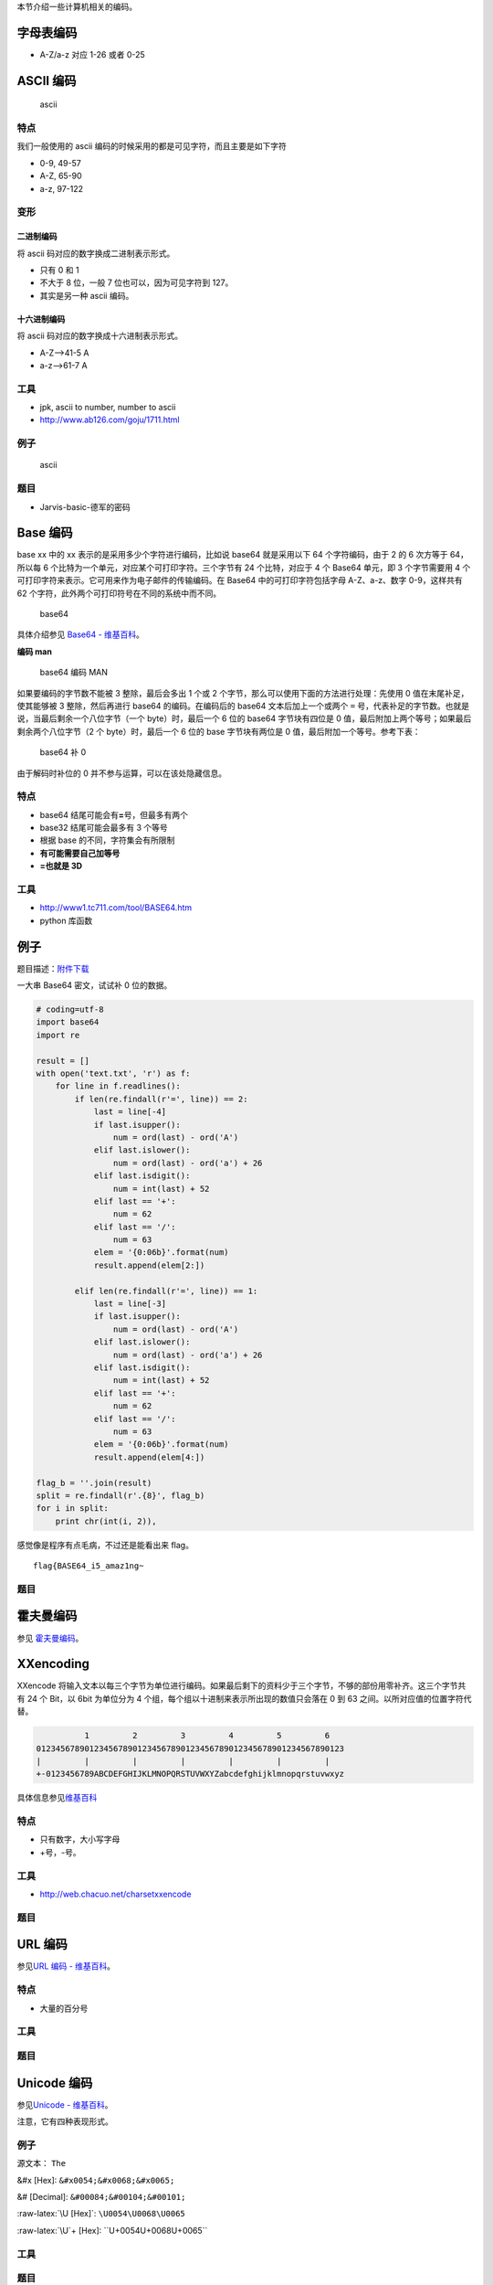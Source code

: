 .. role:: raw-latex(raw)
   :format: latex
..

本节介绍一些计算机相关的编码。

字母表编码
==========

-  A-Z/a-z 对应 1-26 或者 0-25

ASCII 编码
==========

.. figure:: /misc/encode/images/ascii.jpg
   :alt: ascii

   ascii

特点
----

我们一般使用的 ascii 编码的时候采用的都是可见字符，而且主要是如下字符

-  0-9, 49-57
-  A-Z, 65-90
-  a-z, 97-122

变形
----

二进制编码
~~~~~~~~~~

将 ascii 码对应的数字换成二进制表示形式。

-  只有 0 和 1
-  不大于 8 位，一般 7 位也可以，因为可见字符到 127。
-  其实是另一种 ascii 编码。

十六进制编码
~~~~~~~~~~~~

将 ascii 码对应的数字换成十六进制表示形式。

-  A-Z-->41-5 A
-  a-z-->61-7 A

工具
----

-  jpk, ascii to number, number to ascii
-  http://www.ab126.com/goju/1711.html

例子
----

.. figure:: /misc/encode/images/ascii-example.png
   :alt: ascii

   ascii

题目
----

-  Jarvis-basic-德军的密码

Base 编码
=========

base xx 中的 xx 表示的是采用多少个字符进行编码，比如说 base64
就是采用以下 64 个字符编码，由于 2 的 6 次方等于 64，所以每 6
个比特为一个单元，对应某个可打印字符。三个字节有 24 个比特，对应于 4 个
Base64 单元，即 3 个字节需要用 4
个可打印字符来表示。它可用来作为电子邮件的传输编码。在 Base64
中的可打印字符包括字母 A-Z、a-z、数字 0-9，这样共有 62
个字符，此外两个可打印符号在不同的系统中而不同。

.. figure:: /misc/encode/images/base64.png
   :alt: base64

   base64

具体介绍参见 `Base64 -
维基百科 <https://zh.wikipedia.org/wiki/Base64>`__\ 。

**编码 man**

.. figure:: /misc/encode/figure/base64_man.png
   :alt: base64 编码 MAN

   base64 编码 MAN

如果要编码的字节数不能被 3 整除，最后会多出 1 个或 2
个字节，那么可以使用下面的方法进行处理：先使用 0
值在末尾补足，使其能够被 3 整除，然后再进行 base64 的编码。在编码后的
base64 文本后加上一个或两个 ``=``
号，代表补足的字节数。也就是说，当最后剩余一个八位字节（一个
byte）时，最后一个 6 位的 base64 字节块有四位是 0
值，最后附加上两个等号；如果最后剩余两个八位字节（2 个
byte）时，最后一个 6 位的 base 字节块有两位是 0
值，最后附加一个等号。参考下表：

.. figure:: /misc/encode/figure/base64_0.png
   :alt: base64 补 0

   base64 补 0

由于解码时补位的 0 并不参与运算，可以在该处隐藏信息。

特点
----

-  base64 结尾可能会有\ **=**\ 号，但最多有两个
-  base32 结尾可能会最多有 3 个等号
-  根据 base 的不同，字符集会有所限制
-  **有可能需要自己加等号**
-  **=也就是 3D**

工具
----

-  http://www1.tc711.com/tool/BASE64.htm
-  python 库函数

例子
====

题目描述：\ `附件下载 <http://xman.xctf.org.cn/media/task/0d309f94-8485-4a21-bf6d-76e5fcf4e6f0.txt>`__

一大串 Base64 密文，试试补 0 位的数据。

.. code:: python

    # coding=utf-8
    import base64
    import re

    result = []
    with open('text.txt', 'r') as f:
        for line in f.readlines():
            if len(re.findall(r'=', line)) == 2:
                last = line[-4]
                if last.isupper():
                    num = ord(last) - ord('A')
                elif last.islower():
                    num = ord(last) - ord('a') + 26
                elif last.isdigit():
                    num = int(last) + 52
                elif last == '+':
                    num = 62
                elif last == '/':
                    num = 63
                elem = '{0:06b}'.format(num)
                result.append(elem[2:])

            elif len(re.findall(r'=', line)) == 1:
                last = line[-3]
                if last.isupper():
                    num = ord(last) - ord('A')
                elif last.islower():
                    num = ord(last) - ord('a') + 26
                elif last.isdigit():
                    num = int(last) + 52
                elif last == '+':
                    num = 62
                elif last == '/':
                    num = 63
                elem = '{0:06b}'.format(num)
                result.append(elem[4:])

    flag_b = ''.join(result)
    split = re.findall(r'.{8}', flag_b)
    for i in split:
        print chr(int(i, 2)),

感觉像是程序有点毛病，不过还是能看出来 flag。

::

    flag{BASE64_i5_amaz1ng~

题目
----

霍夫曼编码
==========

参见
`霍夫曼编码 <https://zh.wikipedia.org/wiki/%E9%9C%8D%E5%A4%AB%E6%9B%BC%E7%BC%96%E7%A0%81>`__\ 。

XXencoding
==========

XXencode
将输入文本以每三个字节为单位进行编码。如果最后剩下的资料少于三个字节，不够的部份用零补齐。这三个字节共有
24 个 Bit，以 6bit 为单位分为 4
个组，每个组以十进制来表示所出现的数值只会落在 0 到 63
之间。以所对应值的位置字符代替。

.. code:: text

               1         2         3         4         5         6
     0123456789012345678901234567890123456789012345678901234567890123
     |         |         |         |         |         |         |
     +-0123456789ABCDEFGHIJKLMNOPQRSTUVWXYZabcdefghijklmnopqrstuvwxyz

具体信息参见\ `维基百科 <https://en.wikipedia.org/wiki/Xxencoding>`__

特点
----

-  只有数字，大小写字母
-  +号，-号。

工具
----

-  http://web.chacuo.net/charsetxxencode

题目
----

URL 编码
========

参见\ `URL 编码 -
维基百科 <https://zh.wikipedia.org/wiki/%E7%99%BE%E5%88%86%E5%8F%B7%E7%BC%96%E7%A0%81>`__\ 。

特点
----

-  大量的百分号

工具
----

题目
----

Unicode 编码
============

参见\ `Unicode - 维基百科 <https://zh.wikipedia.org/wiki/Unicode>`__\ 。

注意，它有四种表现形式。

例子
----

源文本： ``The``

&#x [Hex]: ``&#x0054;&#x0068;&#x0065;``

&# [Decimal]: ``&#00084;&#00104;&#00101;``

:raw-latex:`\U [Hex]`: ``\U0054\U0068\U0065``

:raw-latex:`\U`+ [Hex]: ``\U+0054\U+0068\U+0065``

工具
----

题目
----

HTML 实体编码
=============
